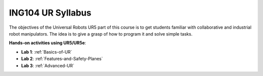 ***************************************
ING104 UR Syllabus
***************************************
The objectives of the Universal Robots UR5 part of this course is to get students familiar with collaborative and industrial robot manipulators. The idea is to give a grasp of how to program it and solve simple tasks.

**Hands-on activities using UR5/UR5e**:

- **Lab 1**: :ref:`Basics-of-UR`
- **Lab 2**: :ref:`Features-and-Safety-Planes`
- **Lab 3**: :ref:`Advanced-UR`


